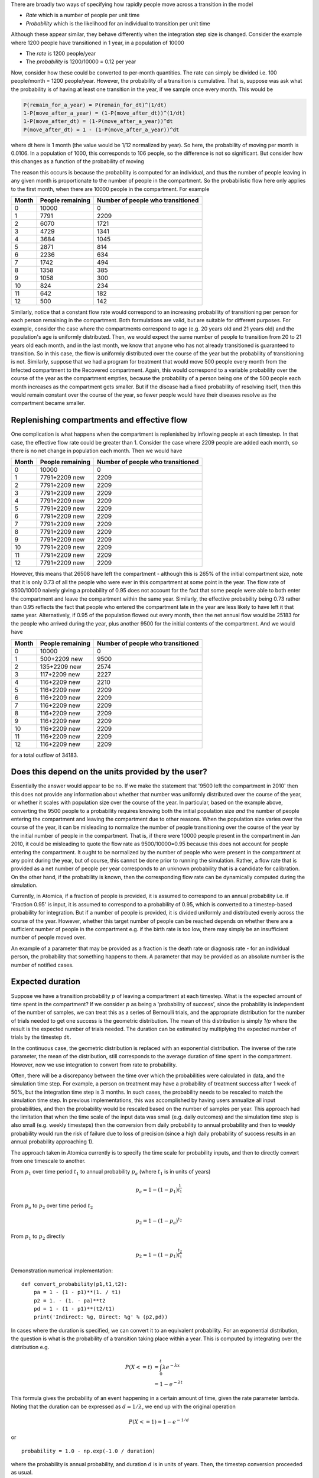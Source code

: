 

There are broadly two ways of specifying how rapidly people move across a transition in the model


* *Rate* which is a number of people per unit time
* *Probability* which is the likelihood for an individual to transition per unit time

Although these appear similar, they behave differently when the integration step size is changed. Consider the example where 1200 people have transitioned in 1 year, in a population of 10000


* The *rate* is 1200 people/year
* The *probability* is 1200/10000 = 0.12 per year

Now, consider how these could be converted to per-month quantities. The rate can simply be divided i.e. 100 people/month = 1200 people/year. However, the probability of a transition is cumulative. That is, suppose was ask what the probability is of having at least one transition in the year, if we sample once every month. This would be

.. code-block:: text

   P(remain_for_a_year) = P(remain_for_dt)^(1/dt)
   1-P(move_after_a_year) = (1-P(move_after_dt))^(1/dt)
   1-P(move_after_dt) = (1-P(move_after_a_year))^dt
   P(move_after_dt) = 1 - (1-P(move_after_a_year))^dt


where dt here is 1 month (the value would be 1/12 normalized by year). So here, the probability of moving per month is 0.0106. In a population of 1000, this corresponds to 106 people, so the difference is not so significant. But consider how this changes as a function of the probability of moving

.. csv-table::
   :header: "Flow" , "Prob"   , "Prob per month" , "Flow per month" , "Probabilistic flow"

   0    , 0      , 0              , 0              , 0
   500  , 0.0500 , 0.0043         , 42             , 43
   1000 , 0.1000 , 0.0087         , 83             , 87
   1500 , 0.1500 , 0.0135         , 125            , 135
   2000 , 0.2000 , 0.0184         , 167            , 184
   2500 , 0.2500 , 0.0237         , 208            , 237
   3000 , 0.3000 , 0.0293         , 250            , 293
   3500 , 0.3500 , 0.0353         , 292            , 353
   4000 , 0.4000 , 0.0417         , 333            , 417
   4500 , 0.4500 , 0.0486         , 375            , 486
   5000 , 0.5000 , 0.0561         , 417            , 561
   5500 , 0.5500 , 0.0644         , 458            , 644
   6000 , 0.6000 , 0.0735         , 500            , 735
   6500 , 0.6500 , 0.0838         , 542            , 838
   7000 , 0.7000 , 0.0955         , 583            , 955
   7500 , 0.7500 , 0.1091         , 625            , 1091
   8000 , 0.8000 , 0.1255         , 667            , 1255
   8500 , 0.8500 , 0.1462         , 708            , 1462
   9000 , 0.9000 , 0.1746         , 750            , 1746
   9500 , 0.9500 , 0.2209         , 792            , 2209



The reason this occurs is because the probability is computed for an individual, and thus the number of people leaving in any given month is proportionate to the number of people in the compartment. So the probabilistic flow here only applies to the first month, when there are 10000 people in the compartment. For example

.. list-table::
   :header-rows: 1

   * - Month
     - People remaining
     - Number of people who transitioned
   * - 0
     - 10000
     - 0
   * - 1
     - 7791
     - 2209
   * - 2
     - 6070
     - 1721
   * - 3
     - 4729
     - 1341
   * - 4
     - 3684
     - 1045
   * - 5
     - 2871
     - 814
   * - 6
     - 2236
     - 634
   * - 7
     - 1742
     - 494
   * - 8
     - 1358
     - 385
   * - 9
     - 1058
     - 300
   * - 10
     - 824
     - 234
   * - 11
     - 642
     - 182
   * - 12
     - 500
     - 142


Similarly, notice that a constant flow rate would correspond to an increasing probability of transitioning per person for each person remaining in the compartment. Both formulations are valid, but are suitable for different purposes. For example, consider the case where the compartments correspond to age (e.g. 20 years old and 21 years old) and the population's age is uniformly distributed. Then, we would expect the same number of people to transition from 20 to 21 years old each month, and in the last month, we know that anyone who has not already transitioned is guaranteed to transition. So in this case, the flow is uniformly distributed over the course of the year but the probability of transitioning is not. Similarly, suppose that we had a program for treatment that would move 500 people every month from the Infected compartment to the Recovered compartment. Again, this would correspond to a variable probability over the course of the year as the compartment empties, because the probability of a person being one of the 500 people each month increases as the compartment gets smaller. But if the disease had a fixed probability of resolving itself, then this would remain constant over the course of the year, so fewer people would have their diseases resolve as the compartment became smaller.

Replenishing compartments and effective flow
^^^^^^^^^^^^^^^^^^^^^^^^^^^^^^^^^^^^^^^^^^^^

One complication is what happens when the compartment is replenished by inflowing people at each timestep. In that case, the effective flow rate could be greater than 1. Consider the case where 2209 people are added each month, so there is no net change in population each month. Then we would have

.. list-table::
   :header-rows: 1

   * - Month
     - People remaining
     - Number of people who transitioned
   * - 0
     - 10000
     - 0
   * - 1
     - 7791+2209 new
     - 2209
   * - 2
     - 7791+2209 new
     - 2209
   * - 3
     - 7791+2209 new
     - 2209
   * - 4
     - 7791+2209 new
     - 2209
   * - 5
     - 7791+2209 new
     - 2209
   * - 6
     - 7791+2209 new
     - 2209
   * - 7
     - 7791+2209 new
     - 2209
   * - 8
     - 7791+2209 new
     - 2209
   * - 9
     - 7791+2209 new
     - 2209
   * - 10
     - 7791+2209 new
     - 2209
   * - 11
     - 7791+2209 new
     - 2209
   * - 12
     - 7791+2209 new
     - 2209


However, this means that 26508 have left the compartment - although this is 265% of the initial compartment size, note that it is only 0.73 of all the people who were ever in this compartment at some point in the year. The flow rate of 9500/10000 naively giving a probability of 0.95 does not account for the fact that some people were able to both enter the compartment and leave the compartment within the same year. Similarly, the effective probability being 0.73 rather than 0.95 reflects the fact that people who entered the compartment late in the year are less likely to have left it that same year. Alternatively, if 0.95 of the population flowed out every month, then the net annual flow would be 25183 for the people who arrived during the year, plus another 9500 for the initial contents of the compartment. And we would have

.. list-table::
   :header-rows: 1

   * - Month
     - People remaining
     - Number of people who transitioned
   * - 0
     - 10000
     - 0
   * - 1
     - 500+2209 new
     - 9500
   * - 2
     - 135+2209 new
     - 2574
   * - 3
     - 117+2209 new
     - 2227
   * - 4
     - 116+2209 new
     - 2210
   * - 5
     - 116+2209 new
     - 2209
   * - 6
     - 116+2209 new
     - 2209
   * - 7
     - 116+2209 new
     - 2209
   * - 8
     - 116+2209 new
     - 2209
   * - 9
     - 116+2209 new
     - 2209
   * - 10
     - 116+2209 new
     - 2209
   * - 11
     - 116+2209 new
     - 2209
   * - 12
     - 116+2209 new
     - 2209


for a total outflow of 34183.

Does this depend on the units provided by the user?
^^^^^^^^^^^^^^^^^^^^^^^^^^^^^^^^^^^^^^^^^^^^^^^^^^^

Essentially the answer would appear to be no. If we make the statement that '9500 left the compartment in 2010' then this does not provide any information about whether that number was uniformly distributed over the course of the year, or whether it scales with population size over the course of the year. In particular, based on the example above, converting the 9500 people to a probability requires knowing both the initial population size *and* the number of people entering the compartment and leaving the compartment due to other reasons. When the population size varies over the course of the year, it can be misleading to normalize the number of people transitioning over the course of the year by the initial number of people in the compartment. That is, if there were 10000 people present in the compartment in Jan 2010, it could be misleading to quote the flow rate as 9500/10000=0.95 because this does not account for people entering the compartment. It ought to be normalized by the number of people who were present in the compartment at any point during the year, but of course, this cannot be done prior to running the simulation. Rather, a flow rate that is provided as a net number of people per year corresponds to an unknown probability that is a candidate for calibration. On the other hand, if the probability is known, then the corresponding flow rate can be dynamically computed during the simulation.

Currently, in Atomica, if a fraction of people is provided, it is assumed to correspond to an annual probability i.e. if 'Fraction 0.95' is input, it is assumed to correspond to a probability of 0.95, which is converted to a timestep-based probability for integration. But if a number of people is provided, it is divided uniformly and distributed evenly across the course of the year. However, whether this target number of people can be reached depends on whether there are a sufficient number of people in the compartment e.g. if the birth rate is too low, there may simply be an insufficient number of people moved over.

An example of a parameter that may be provided as a fraction is the death rate or diagnosis rate - for an individual person, the probability that something happens to them. A parameter that may be provided as an absolute number is the number of notified cases.

Expected duration
^^^^^^^^^^^^^^^^^

Suppose we have a transition probability :math:`p` of leaving a compartment at each timestep. What is the expected amount of time spent in the compartment? If we consider :math:`p` as being a 'probability of success', since the probability is independent of the number of samples, we can treat this as a series of Bernoulli trials, and the appropriate distribution for the number of trials needed to get one success is the geometric distribution. The mean of this distribution is simply `1/p` where the result is the expected number of trials needed. The duration can be estimated by multiplying the expected number of trials by the timestep ``dt``.

In the continuous case, the geometric distribution is replaced with an exponential distribution. The inverse of the rate parameter, the mean of the distribution, still corresponds to the average duration of time spent in the compartment. However, now we use integration to convert from rate to probability.

Often, there will be a discrepancy between the time over which the probabilities were calculated in data, and the simulation time step. For example, a person on treatment may have a probability of treatment success after 1 week of 50%, but the integration time step is 3 months. In such cases, the probability needs to be rescaled to match the simulation time step. In previous implementations, this was accomplished by having users annualize all input probabilities, and then the probability would be rescaled based on the number of samples per year. This approach had the limitation that when the time scale of the input data was small (e.g. daily outcomes) and the simulation time step is also small (e.g. weekly timesteps) then the conversion from daily probability to annual probability and then to weekly probability would run the risk of failure due to loss of precision (since a high daily probability of success results in an annual probability approaching 1).

The approach taken in Atomica currently is to specify the time scale for probability inputs, and then to directly convert from one timescale to another.

From :math:`p_1` over time period :math:`t_1` to annual probability :math:`p_a` (where :math:`t_1` is in units of years)

.. math::

    p_a = 1 - (1 - p_1)^{\frac{1}{t_1}}

From :math:`p_a` to :math:`p_2` over time period :math:`t_2`

.. math::

    p_2 =  1 - (1 - p_a)^{t_2}

From :math:`p_1` to :math:`p_2` directly

.. math::

    p_2 = 1 - (1 - p_1)^{\frac{t_2}{t_1}}

Demonstration numerical implementation:

::

    def convert_probability(p1,t1,t2):
        pa = 1 - (1 - p1)**(1. / t1)
        p2 = 1. - (1. - pa)**t2
        pd = 1 - (1 - p1)**(t2/t1)
        print('Indirect: %g, Direct: %g' % (p2,pd))

In cases where the duration is specified, we can convert it to an equivalent probability. For an exponential distribution, the question is what is the probability of a transition taking place within a year. This is computed by integrating over the distribution e.g.

.. math::

    P(X<=t) &= \int_0^t \lambda e^{-\lambda x}\\
    &= 1 - e^{-\lambda t}

This formula gives the probability of an event happening in a certain amount of time, given the rate parameter lambda. Noting that the duration can be expressed as :math:`d = 1/\lambda`, we end up with the original operation

.. math::

    P(X<=1) = 1 - e^{-1/d}

or

::

    probability = 1.0 - np.exp(-1.0 / duration)

where the probability is annual probability, and duration :math:`d` is in units of years. Then, the timestep conversion proceeded as usual.

In order to perform the calculation more directly, we need to compute the integral such that the upper bound is the time step. That is,

.. math::

    P(X<=\Delta t) &= \int_0^{\Delta t} \lambda e^{-\lambda x}\\
    &= 1 - e^{-\Delta t/d}

where both the timestep and duration are in the same units.

Demonstration numerical implementation:

::

    def convert_duration(d,dt):
        p_annual = 1.0 - np.exp(-1.0 / d)
        p2 = 1. - (1. - p)**dt
        pd = 1.0 - np.exp(-dt / d)
        print('Indirect: %g, Direct: %g' % (p2,pd))